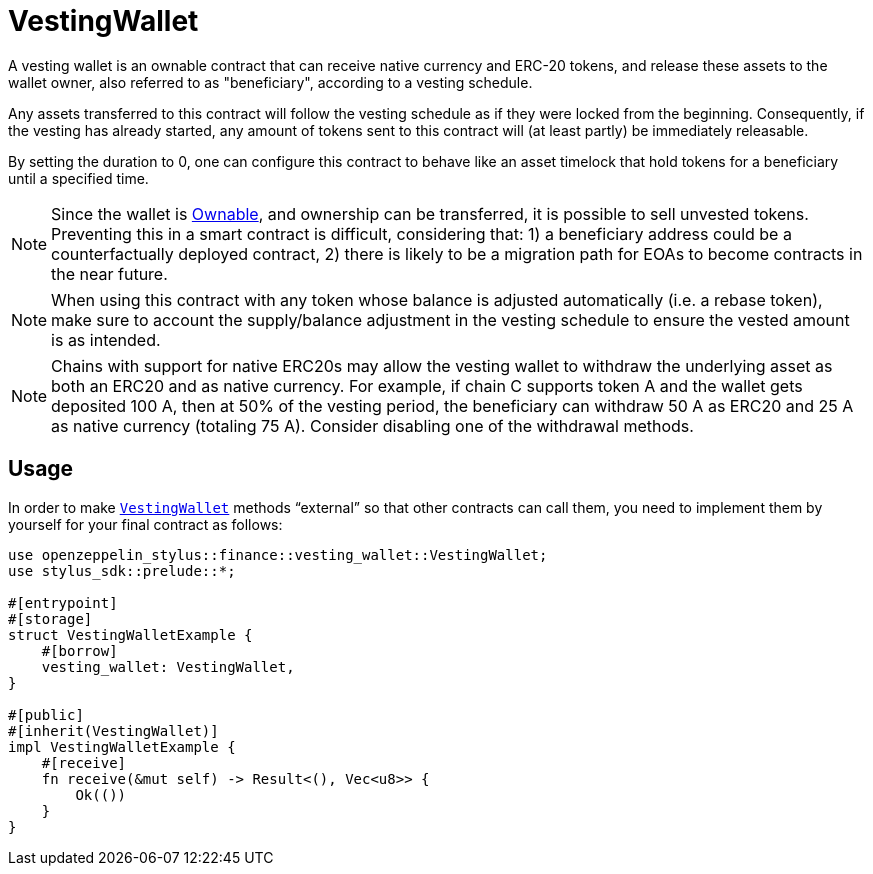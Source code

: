 = VestingWallet

A vesting wallet is an ownable contract that can receive native currency and
ERC-20 tokens, and release these assets to the wallet owner, also referred to as
"beneficiary", according to a vesting schedule.

Any assets transferred to this contract will follow the vesting schedule as if
they were locked from the beginning. Consequently, if the vesting has already
started, any amount of tokens sent to this contract will (at least partly) be
immediately releasable.

By setting the duration to 0, one can configure this contract to behave like
an asset timelock that hold tokens for a beneficiary until a specified time.

[NOTE]
====
Since the wallet is xref:ownable.adoc[Ownable], and ownership can be transferred,
it is possible to sell unvested tokens. Preventing this in a smart contract is
difficult, considering that: 1) a beneficiary address could be a counterfactually
deployed contract, 2) there is likely to be a migration path for EOAs to become
contracts in the near future.
====

[NOTE]
====
When using this contract with any token whose balance is adjusted automatically
(i.e. a rebase token), make sure to account the supply/balance adjustment in the
vesting schedule to ensure the vested amount is as intended.
====

[NOTE]
====
Chains with support for native ERC20s may allow the vesting wallet to withdraw
the underlying asset as both an ERC20 and as native currency. For example, if
chain C supports token A and the wallet gets deposited 100 A, then at 50% of
the vesting period, the beneficiary can withdraw 50 A as ERC20 and 25 A as
native currency (totaling 75 A). Consider disabling one of the withdrawal methods.
====



[[usage]]
== Usage

In order to make https://docs.rs/openzeppelin-stylus/0.2.0-alpha.4/openzeppelin_stylus/finance/vesting_wallet/index.html[`VestingWallet`] methods “external” so that other contracts can call them, you need to implement them by yourself for your final contract as follows:

[source,rust]
----
use openzeppelin_stylus::finance::vesting_wallet::VestingWallet;
use stylus_sdk::prelude::*;

#[entrypoint]
#[storage]
struct VestingWalletExample {
    #[borrow]
    vesting_wallet: VestingWallet,
}

#[public]
#[inherit(VestingWallet)]
impl VestingWalletExample {
    #[receive]
    fn receive(&mut self) -> Result<(), Vec<u8>> {
        Ok(())
    }
}
----
